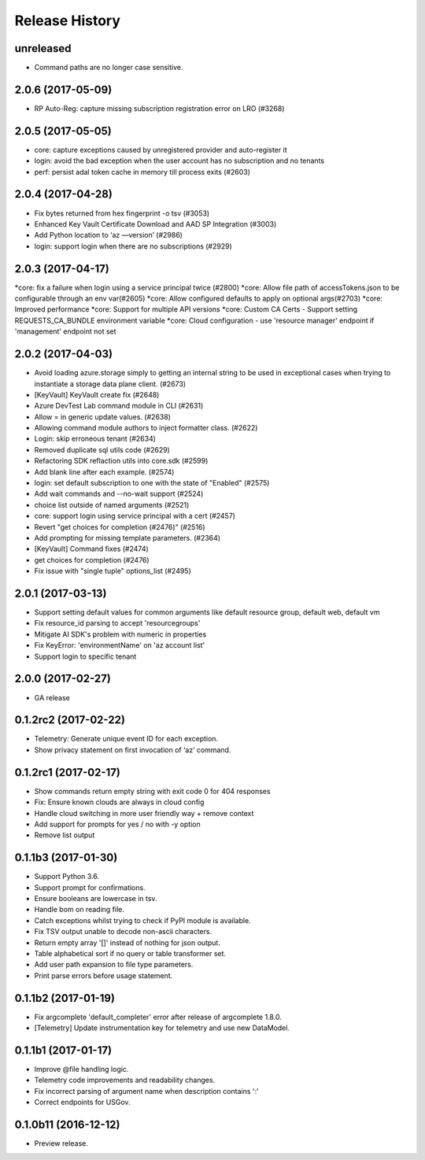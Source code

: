 .. :changelog:

Release History
===============

unreleased
^^^^^^^^^^^^^^^^^^
* Command paths are no longer case sensitive.

2.0.6 (2017-05-09)
^^^^^^^^^^^^^^^^^^
* RP Auto-Reg: capture missing subscription registration error on LRO (#3268)

2.0.5 (2017-05-05)
^^^^^^^^^^^^^^^^^^
* core: capture exceptions caused by unregistered provider and auto-register it   
* login: avoid the bad exception when the user account has no subscription and no tenants
* perf: persist adal token cache in memory till process exits (#2603)

2.0.4 (2017-04-28)
^^^^^^^^^^^^^^^^^^
* Fix bytes returned from hex fingerprint -o tsv (#3053)
* Enhanced Key Vault Certificate Download and AAD SP Integration (#3003)
* Add Python location to ‘az —version’ (#2986)
* login: support login when there are no subscriptions (#2929)

2.0.3 (2017-04-17)
^^^^^^^^^^^^^^^^^^
*core: fix a failure when login using a service principal twice (#2800)
*core: Allow file path of accessTokens.json to be configurable through an env var(#2605)
*core: Allow configured defaults to apply on optional args(#2703)
*core: Improved performance
*core: Support for multiple API versions
*core: Custom CA Certs - Support setting REQUESTS_CA_BUNDLE environment variable
*core: Cloud configuration - use 'resource manager' endpoint if 'management' endpoint not set

2.0.2 (2017-04-03)
^^^^^^^^^^^^^^^^^^
* Avoid loading azure.storage simply to getting an internal string to be used in exceptional cases when trying to instantiate a storage data plane client. (#2673)
* [KeyVault] KeyVault create fix (#2648)
* Azure DevTest Lab command module in CLI (#2631)
* Allow = in generic update values. (#2638)
* Allowing command module authors to inject formatter class. (#2622)
* Login: skip erroneous tenant (#2634)
* Removed duplicate sql utils code (#2629)
* Refactoring SDK reflaction utils into core.sdk (#2599)
* Add blank line after each example. (#2574)
* login: set default subscription to one with the state of "Enabled" (#2575)
* Add wait commands and --no-wait support (#2524)
* choice list outside of named arguments (#2521)
* core: support login using service principal with a cert (#2457)
* Revert "get choices for completion (#2476)" (#2516)
* Add prompting for missing template parameters. (#2364)
* [KeyVault] Command fixes (#2474)
* get choices for completion (#2476)
* Fix issue with "single tuple" options_list (#2495)

2.0.1 (2017-03-13)
^^^^^^^^^^^^^^^^^^

* Support setting default values for common arguments like default resource group, default web, default vm
* Fix resource_id parsing to accept 'resourcegroups'
* Mitigate AI SDK's problem with numeric in properties
* Fix KeyError: 'environmentName' on 'az account list'
* Support login to specific tenant

2.0.0 (2017-02-27)
^^^^^^^^^^^^^^^^^^

* GA release


0.1.2rc2 (2017-02-22)
^^^^^^^^^^^^^^^^^^^^^

* Telemetry: Generate unique event ID for each exception.
* Show privacy statement on first invocation of ‘az’ command.


0.1.2rc1 (2017-02-17)
^^^^^^^^^^^^^^^^^^^^^

* Show commands return empty string with exit code 0 for 404 responses
* Fix: Ensure known clouds are always in cloud config
* Handle cloud switching in more user friendly way + remove context
* Add support for prompts for yes / no with -y option
* Remove list output


0.1.1b3 (2017-01-30)
^^^^^^^^^^^^^^^^^^^^

* Support Python 3.6.
* Support prompt for confirmations.
* Ensure booleans are lowercase in tsv.
* Handle bom on reading file.
* Catch exceptions whilst trying to check if PyPI module is available.
* Fix TSV output unable to decode non-ascii characters.
* Return empty array '[]' instead of nothing for json output.
* Table alphabetical sort if no query or table transformer set.
* Add user path expansion to file type parameters.
* Print parse errors before usage statement.


0.1.1b2 (2017-01-19)
^^^^^^^^^^^^^^^^^^^^

* Fix argcomplete 'default_completer' error after release of argcomplete 1.8.0.
* [Telemetry] Update instrumentation key for telemetry and use new DataModel.


0.1.1b1 (2017-01-17)
^^^^^^^^^^^^^^^^^^^^

* Improve @file handling logic.
* Telemetry code improvements and readability changes.
* Fix incorrect parsing of argument name when description contains ':'
* Correct endpoints for USGov.


0.1.0b11 (2016-12-12)
^^^^^^^^^^^^^^^^^^^^^

* Preview release.
